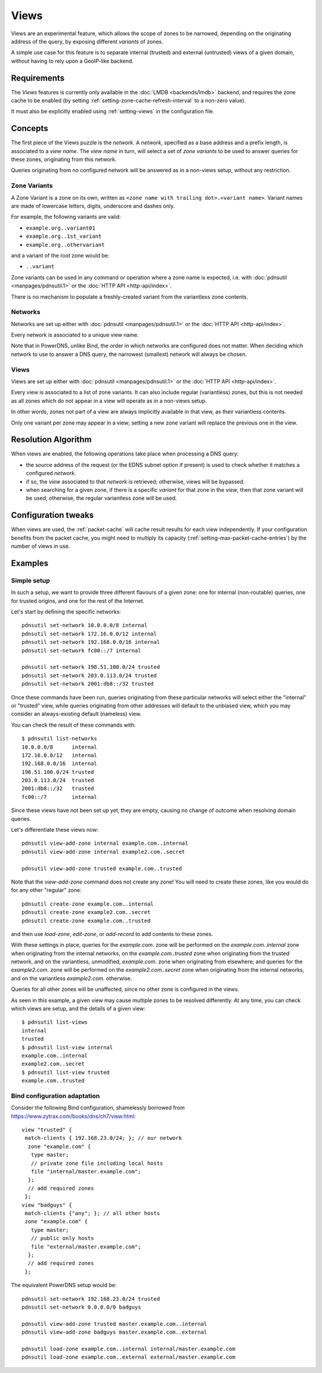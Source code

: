 Views
=====

.. versionadded:: 5.0.0

Views are an experimental feature, which allows the scope of zones to be
narrowed, depending on the originating address of the query, by exposing
different `variants` of zones.

A simple use case for this feature is to separate internal (trusted) and
external (untrusted) views of a given domain, without having to rely upon a
GeoIP-like backend.

Requirements
------------

The `Views` features is currently only available in the :doc:`LMDB
<backends/lmdb>` backend, and requires the zone cache to be enabled (by setting
:ref:`setting-zone-cache-refresh-interval` to a non-zero value).

It must also be explicitly enabled using :ref:`setting-views` in the
configuration file.

Concepts
--------

The first piece of the Views puzzle is the `network`. A `network`, specified as
a base address and a prefix length, is associated to a `view name`. The `view
name` in turn, will select a set of `zone variants` to be used to answer queries
for these zones, originating from this network.

Queries originating from no configured network will be answered as in a
non-views setup, without any restriction.

Zone Variants
^^^^^^^^^^^^^

A Zone Variant is a zone on its own, written as ``<zone name with trailing dot>.<variant name>``.
Variant names are made of lowercase letters, digits, underscore and dashes only.

For example, the following variants are valid:

- ``example.org..variant01``
- ``example.org..1st_variant``
- ``example.org..othervariant``

and a variant of the root zone would be:

- ``..variant``

Zone variants can be used in any command or operation where a zone name is
expected, i.e. with :doc:`pdnsutil <manpages/pdnsutil.1>` or the
:doc:`HTTP API <http-api/index>`.

There is no mechanism to populate a freshly-created variant from the variantless
zone contents.

Networks
^^^^^^^^

Networks are set up either with :doc:`pdnsutil <manpages/pdnsutil.1>` or the
:doc:`HTTP API <http-api/index>`.

Every network is associated to a unique view name.

Note that in PowerDNS, unlike Bind, the order in which networks are configured
does not matter. When deciding which network to use to answer a DNS query, the
narrowest (smallest) network will always be chosen.

Views
^^^^^

Views are set up either with :doc:`pdnsutil <manpages/pdnsutil.1>` or the
:doc:`HTTP API <http-api/index>`.

Every view is associated to a list of zone variants. It can also include
regular (variantless) zones, but this is not needed as all zones which do not
appear in a view will operate as in a non-views setup.

In other words, zones not part of a view are always implicitly available in
that view, as their variantless contents.

Only one variant per zone may appear in a view; setting a new zone variant will
replace the previous one in the view.

Resolution Algorithm
--------------------

When views are enabled, the following operations take place when processing
a DNS query:

- the source address of the request (or the EDNS subnet option if present) is
  used to check whether it matches a configured *network*.
- if so, the *view* associated to that *network* is retrieved; otherwise,
  views will be bypassed.
- when searching for a given zone, if there is a specific *variant* for that
  zone in the *view*, then that zone variant will be used; otherwise,
  the regular variantless zone will be used.

Configuration tweaks
--------------------

When views are used, the :ref:`packet-cache` will cache result results for each
view independently. If your configuration benefits from the packet cache,
you might need to multiply its capacity
(:ref:`setting-max-packet-cache-entries`) by the number of views in use.

Examples
--------

Simple setup
^^^^^^^^^^^^

In such a setup, we want to provide three different flavours of a given zone:
one for internal (non-routable) queries, one for trusted origins, and one for
the rest of the Internet.

Let's start by defining the specific networks::

  pdnsutil set-network 10.0.0.0/8 internal
  pdnsutil set-network 172.16.0.0/12 internal
  pdnsutil set-network 192.168.0.0/16 internal
  pdnsutil set-network fc00::/7 internal

  pdnsutil set-network 198.51.100.0/24 trusted
  pdnsutil set-network 203.0.113.0/24 trusted
  pdnsutil set-network 2001:db8::/32 trusted

Once these commands have been run, queries originating from these particular
networks will select either the "internal" or "trusted" view, while queries
originating from other addresses will default to the unbiased view, which you
may consider an always-existing default (nameless) view.

You can check the result of these commands with::

  $ pdnsutil list-networks
  10.0.0.0/8      internal
  172.16.0.0/12   internal
  192.168.0.0/16  internal
  198.51.100.0/24 trusted
  203.0.113.0/24  trusted
  2001:db8::/32   trusted
  fc00::/7        internal

Since these views have not been set up yet, they are empty, causing no change of
outcome when resolving domain queries.

Let's differentiate these views now::

  pdnsutil view-add-zone internal example.com..internal
  pdnsutil view-add-zone internal example2.com..secret

  pdnsutil view-add-zone trusted example.com..trusted

Note that the `view-add-zone` command does not create any zone! You will need
to create these zones, like you would do for any other "regular" zone::

  pdnsutil create-zone example.com..internal
  pdnsutil create-zone example2.com..secret
  pdnsutil create-zone example.com..trusted

and then use `load-zone`, `edit-zone`, or `add-record` to add contents to these
zones.

With these settings in place, queries for the `example.com.` zone will be
performed on the `example.com..internal` zone when originating from the internal
networks, on the `example.com..trusted` zone when originating from the trusted
network, and on the variantless, unmodified, `example.com.` zone when
originating from elsewhere; and queries for the `example2.com.` zone will be
performed on the `example2.com..secret` zone when originating from the internal
networks, and on the variantless `example2.com.` otherwise.

Queries for all other zones will be unaffected, since no other zone is
configured in the views.

As seen in this example, a given view may cause multiple zones to be resolved
differently. At any time, you can check which views are setup, and the details
of a given view::

  $ pdnsutil list-views
  internal
  trusted
  $ pdnsutil list-view internal
  example.com..internal
  example2.com..secret
  $ pdnsutil list-view trusted
  example.com..trusted

Bind configuration adaptation
^^^^^^^^^^^^^^^^^^^^^^^^^^^^^

Consider the following Bind configuration, shamelessly borrowed from
https://www.zytrax.com/books/dns/ch7/view.html::

  view "trusted" {
   match-clients { 192.168.23.0/24; }; // our network
    zone "example.com" {
     type master;
     // private zone file including local hosts
     file "internal/master.example.com";
    };
    // add required zones
   };
  view "badguys" {
   match-clients {"any"; }; // all other hosts
   zone "example.com" {
     type master;
     // public only hosts
     file "external/master.example.com";
    };
    // add required zones
   };

The equivalent PowerDNS setup would be::

  pdnsutil set-network 192.168.23.0/24 trusted
  pdnsutil set-network 0.0.0.0/0 badguys

  pdnsutil view-add-zone trusted master.example.com..internal
  pdnsutil view-add-zone badguys master.example.com..external

  pdnsutil load-zone example.com..internal internal/master.example.com
  pdnsutil load-zone example.com..external external/master.example.com
